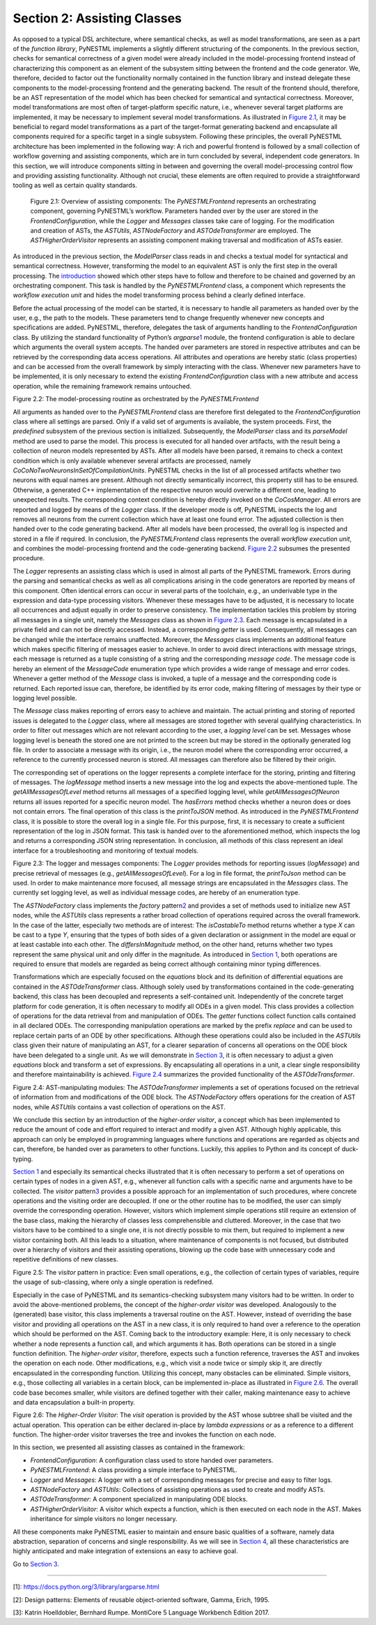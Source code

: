 Section 2: Assisting Classes 
============================

As opposed to a typical DSL architecture, where semantical checks, as well as model transformations, are seen as a part of the *function library*, PyNESTML implements a slightly different structuring of the components. In the previous section, checks for semantical correctness of a given model were already included in the model-processing frontend
instead of characterizing this component as an element of the subsystem
sitting between the frontend and the code generator. We, therefore,
decided to factor out the functionality normally contained in the
function library and instead delegate these components to the
model-processing frontend and the generating backend. The result of the
frontend should, therefore, be an AST representation of the model which
has been checked for semantical and syntactical correctness. Moreover,
model transformations are most often of target-platform specific nature,
i.e., whenever several target platforms are implemented, it may be
necessary to implement several model transformations. As illustrated in
`Figure 2.1 <#fig2.1>`__, it may be beneficial to regard model
transformations as a part of the target-format generating backend and
encapsulate all components required for a specific target in a single
subsystem. Following these principles, the overall PyNESTML architecture
has been implemented in the following way: A rich and powerful frontend
is followed by a small collection of workflow governing and assisting
components, which are in turn concluded by several, independent code
generators. In this section, we will introduce components sitting in
between and governing the overall model-processing control flow and
providing assisting functionality. Although not crucial, these elements
are often required to provide a straightforward tooling as well as
certain quality standards.

.. figure:: https://raw.githubusercontent.com/nest/NESTML/master/doc/pyNESTML/pic/mid_overview_cropped.png
   :alt: reStructuredText, the markup syntax

   Figure 2.1: Overview of assisting components: The *PyNESTMLFrontend*
   represents an orchestrating component, governing PyNESTML’s workflow.
   Parameters handed over by the user are stored in the
   *FrontendConfiguration*, while the *Logger* and *Messages* classes take
   care of logging. For the modification and creation of ASTs, the
   *ASTUtils*, *ASTNodeFactory* and *ASTOdeTransformer* are employed. The
   *ASTHigherOrderVisitor* represents an assisting component making
   traversal and modification of ASTs easier.

As introduced in the previous section, the *ModelParser* class reads in
and checks a textual model for syntactical and semantical correctness.
However, transforming the model to an equivalent AST is only the first
step in the overall processing. The `introduction <index.md>`__ showed
which other steps have to follow and therefore to be chained and
governed by an orchestrating component. This task is handled by the
*PyNESTMLFrontend* class, a component which represents the *workflow
execution unit* and hides the model transforming process behind a
clearly defined interface.

Before the actual processing of the model can be started, it is
necessary to handle all parameters as handed over by the user, e.g., the
path to the models. These parameters tend to change frequently whenever
new concepts and specifications are added. PyNESTML, therefore,
delegates the task of arguments handling to the *FrontendConfiguration*
class. By utilizing the standard functionality of Python’s
*argparse*\ \ `1 <#1>`__\  module, the frontend configuration is able to
declare which arguments the overall system accepts. The handed over
parameters are stored in respective attributes and can be retrieved by
the corresponding data access operations. All attributes and operations
are hereby static (class properties) and can be accessed from the
overall framework by simply interacting with the class. Whenever new
parameters have to be implemented, it is only necessary to extend the
existing *FrontendConfiguration* class with a new attribute and access
operation, while the remaining framework remains untouched.

.. raw:: html

   <p align="center">

.. raw:: html

   </p>

.. raw:: html

   <p>

Figure 2.2: The model-processing routine as orchestrated by the
*PyNESTMLFrontend*

.. raw:: html

   </p>

All arguments as handed over to the *PyNESTMLFrontend* class are
therefore first delegated to the *FrontendConfiguration* class where all
settings are parsed. Only if a valid set of arguments is available, the
system proceeds. First, the *predefined* subsystem of the previous
section is initialized. Subsequently, the *ModelParser* class and its
*parseModel* method are used to parse the model. This process is
executed for all handed over artifacts, with the result being a
collection of neuron models represented by ASTs. After all models have
been parsed, it remains to check a context condition which is only
available whenever several artifacts are processed, namely
*CoCoNoTwoNeuronsInSetOfCompilationUnits*. PyNESTML checks in the list
of all processed artifacts whether two neurons with equal names are
present. Although not directly semantically incorrect, this property
still has to be ensured. Otherwise, a generated C++ implementation of
the respective neuron would overwrite a different one, leading to
unexpected results. The corresponding context condition is hereby
directly invoked on the *CoCosManager*. All errors are reported and
logged by means of the *Logger* class. If the developer mode is off,
PyNESTML inspects the log and removes all neurons from the current
collection which have at least one found error. The adjusted collection
is then handed over to the code generating backend. After all models
have been processed, the overall log is inspected and stored in a file
if required. In conclusion, the *PyNESTMLFrontend* class represents the
overall *workflow execution unit*, and combines the model-processing
frontend and the code-generating backend. `Figure 2.2 <#fig2.2>`__
subsumes the presented procedure.

The *Logger* represents an assisting class which is used in almost all
parts of the PyNESTML framework. Errors during the parsing and
semantical checks as well as all complications arising in the code
generators are reported by means of this component. Often identical
errors can occur in several parts of the toolchain, e.g., an underivable
type in the expression and data-type processing visitors. Whenever these
messages have to be adjusted, it is necessary to locate all occurrences
and adjust equally in order to preserve consistency. The implementation
tackles this problem by storing all messages in a single unit, namely
the *Messages* class as shown in `Figure 2.3 <#fig2.3>`__. Each message
is encapsulated in a private field and can not be directly accessed.
Instead, a corresponding *getter* is used. Consequently, all messages
can be changed while the interface remains unaffected. Moreover, the
*Messages* class implements an additional feature which makes specific
filtering of messages easier to achieve. In order to avoid direct
interactions with message strings, each message is returned as a tuple
consisting of a string and the corresponding *message code*. The message
code is hereby an element of the *MessageCode* enumeration type which
provides a wide range of message and error codes. Whenever a getter
method of the *Message* class is invoked, a tuple of a message and the
corresponding code is returned. Each reported issue can, therefore, be
identified by its error code, making filtering of messages by their type
or logging level possible.

The *Message* class makes reporting of errors easy to achieve and
maintain. The actual printing and storing of reported issues is
delegated to the *Logger* class, where all messages are stored together
with several qualifying characteristics. In order to filter out messages
which are not relevant according to the user, a *logging level* can be
set. Messages whose logging level is beneath the stored one are not
printed to the screen but may be stored in the optionally generated log
file. In order to associate a message with its origin, i.e., the neuron
model where the corresponding error occurred, a reference to the
currently processed neuron is stored. All messages can therefore also be
filtered by their origin.

The corresponding set of operations on the logger represents a complete
interface for the storing, printing and filtering of messages. The
*logMessage* method inserts a new message into the log and expects the
above-mentioned tuple. The *getAllMessagesOfLevel* method returns all
messages of a specified logging level, while *getAllMessagesOfNeuron*
returns all issues reported for a specific neuron model. The *hasErrors*
method checks whether a neuron does or does not contain errors. The
final operation of this class is the *printToJSON* method. As introduced
in the *PyNESTMLFrontend* class, it is possible to store the overall log
in a single file. For this purpose, first, it is necessary to create a
sufficient representation of the log in JSON format. This task is handed
over to the aforementioned method, which inspects the log and returns a
corresponding JSON string representation. In conclusion, all methods of
this class represent an ideal interface for a troubleshooting and
monitoring of textual models.

.. raw:: html

   <p align="center">

.. raw:: html

   </p>

.. raw:: html

   <p>

Figure 2.3: The logger and messages components: The *Logger* provides
methods for reporting issues (*logMessage*) and precise retrieval of
messages (e.g., *getAllMessagesOfLevel*). For a log in file format, the
*printToJson* method can be used. In order to make maintenance more
focused, all message strings are encapsulated in the *Messages* class.
The currently set logging level, as well as individual message codes,
are hereby of an enumeration type.

.. raw:: html

   </p>

The *ASTNodeFactory* class implements the *factory*
pattern\ `2 <#2>`__\  and provides a set of methods used to initialize
new AST nodes, while the *ASTUtils* class represents a rather broad
collection of operations required across the overall framework. In the
case of the latter, especially two methods are of interest: The
*isCastableTo* method returns whether a type *X* can be cast to a type
*Y*, ensuring that the types of both sides of a given declaration or
assignment in the model are equal or at least castable into each other.
The *differsInMagnitude* method, on the other hand, returns whether two
types represent the same physical unit and only differ in the magnitude.
As introduced in `Section 1 <front.md>`__, both operations are required
to ensure that models are regarded as being correct although containing
minor typing differences.

Transformations which are especially focused on the *equations* block
and its definition of differential equations are contained in the
*ASTOdeTransformer* class. Although solely used by transformations
contained in the code-generating backend, this class has been decoupled
and represents a self-contained unit. Independently of the concrete
target platform for code generation, it is often necessary to modify all
ODEs in a given model. This class provides a collection of operations
for the data retrieval from and manipulation of ODEs. The *getter*
functions collect function calls contained in all declared ODEs. The
corresponding manipulation operations are marked by the prefix *replace*
and can be used to replace certain parts of an ODE by other
specifications. Although these operations could also be included in the
*ASTUtils* class given their nature of manipulating an AST, for a
clearer separation of concerns all operations on the ODE block have been
delegated to a single unit. As we will demonstrate in `Section
3 <back.md>`__, it is often necessary to adjust a given *equations*
block and transform a set of expressions. By encapsulating all
operations in a unit, a clear single responsibility and therefore
maintainability is achieved. `Figure 2.4 <#fig2.4>`__ summarizes the
provided functionality of the *ASTOdeTransformer*.

.. raw:: html

   <p align="center">

.. raw:: html

   </p>

.. raw:: html

   <p>

Figure 2.4: AST-manipulating modules: The *ASTOdeTransformer* implements
a set of operations focused on the retrieval of information from and
modifications of the ODE block. The *ASTNodeFactory* offers operations
for the creation of AST nodes, while *ASTUtils* contains a vast
collection of operations on the AST.

.. raw:: html

   </p>

We conclude this section by an introduction of the *higher-order
visitor*, a concept which has been implemented to reduce the amount of
code and effort required to interact and modify a given AST. Although
highly applicable, this approach can only be employed in programming
languages where functions and operations are regarded as objects and
can, therefore, be handed over as parameters to other functions.
Luckily, this applies to Python and its concept of duck-typing.

`Section 1 <front.md>`__ and especially its semantical checks
illustrated that it is often necessary to perform a set of operations on
certain types of nodes in a given AST, e.g., whenever all function calls
with a specific name and arguments have to be collected. The *visitor*
pattern\ `3 <#3>`__\  provides a possible approach for an implementation
of such procedures, where concrete operations and the visiting order are
decoupled. If one or the other routine has to be modified, the user can
simply override the corresponding operation. However, visitors which
implement simple operations still require an extension of the base
class, making the hierarchy of classes less comprehensible and
cluttered. Moreover, in the case that two visitors have to be combined
to a single one, it is not directly possible to mix them, but required
to implement a new visitor containing both. All this leads to a
situation, where maintenance of components is not focused, but
distributed over a hierarchy of visitors and their assisting operations,
blowing up the code base with unnecessary code and repetitive
definitions of new classes.

.. raw:: html

   <p align="center">

.. raw:: html

   </p>

.. raw:: html

   <p>

Figure 2.5: The *visitor* pattern in practice: Even small operations,
e.g., the collection of certain types of variables, require the usage of
sub-classing, where only a single operation is redefined.

.. raw:: html

   </p>

Especially in the case of PyNESTML and its semantics-checking subsystem
many visitors had to be written. In order to avoid the above-mentioned
problems, the concept of the *higher-order visitor* was developed.
Analogously to the (generated) base visitor, this class implements a
traversal routine on the AST. However, instead of overriding the base
visitor and providing all operations on the AST in a new class, it is
only required to hand over a reference to the operation which should be
performed on the AST. Coming back to the introductory example: Here, it
is only necessary to check whether a node represents a function call,
and which arguments it has. Both operations can be stored in a single
function definition. The *higher-order visitor*, therefore, expects such
a function reference, traverses the AST and invokes the operation on
each node. Other modifications, e.g., which visit a node twice or simply
skip it, are directly encapsulated in the corresponding function.
Utilizing this concept, many obstacles can be eliminated. Simple
visitors, e.g., those collecting all variables in a certain block, can
be implemented in-place as illustrated in `Figure 2.6 <#fig2.6>`__. The
overall code base becomes smaller, while visitors are defined together
with their caller, making maintenance easy to achieve and data
encapsulation a built-in property.

.. raw:: html

   <p align="center">

.. raw:: html

   </p>

.. raw:: html

   <p>

Figure 2.6: The *Higher-Order Visitor*: The *visit* operation is
provided by the AST whose subtree shall be visited and the actual
operation. This operation can be either declared in-place by *lambda
expressions* or as a reference to a different function. The higher-order
visitor traverses the tree and invokes the function on each node.

.. raw:: html

   </p>

In this section, we presented all assisting classes as contained in the
framework:

-  *FrontendConfiguration*: A configuration class used to store handed
   over parameters.

-  *PyNESTMLFrontend*: A class providing a simple interface to PyNESTML.

-  *Logger* and *Messages*: A logger with a set of corresponding
   messages for precise and easy to filter logs.

-  *ASTNodeFactory* and *ASTUtils*: Collections of assisting operations
   as used to create and modify ASTs.

-  *ASTOdeTransformer*: A component specialized in manipulating ODE
   blocks.

-  *ASTHigherOrderVisitor*: A visitor which expects a function, which is
   then executed on each node in the AST. Makes inheritance for simple
   visitors no longer necessary.

All these components make PyNESTML easier to maintain and ensure basic
qualities of a software, namely data abstraction, separation of concerns
and single responsibility. As we will see in `Section
4 <extensions.md>`__, all these characteristics are highly anticipated
and make integration of extensions an easy to achieve goal.

Go to `Section 3 <back.md>`__.

--------------

[1]: https://docs.python.org/3/library/argparse.html

[2]: Design patterns: Elements of reusable object-oriented software,
Gamma, Erich, 1995.

[3]: Katrin Hoelldobler, Bernhard Rumpe. MontiCore 5 Language Workbench
Edition 2017.
